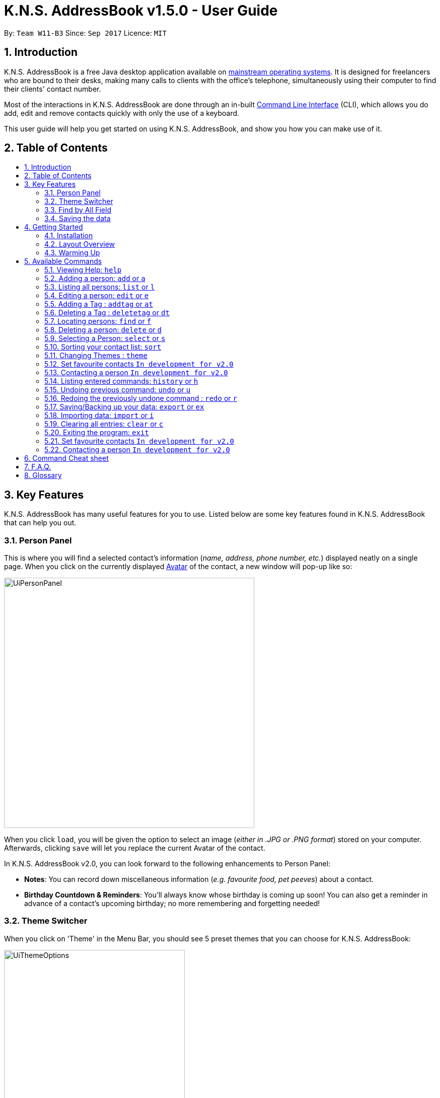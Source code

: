 = K.N.S. AddressBook v1.5.0 - User Guide
:toc:
:toc-title:
:toc-placement!:
:sectnums:
:imagesDir: images
:stylesDir: stylesheets
:experimental:
ifdef::env-github[]
:tip-caption: :bulb:
:note-caption: :information_source:
:warning-caption: :warning:
endif::[]
:repoURL: https://github.com/CS2103AUG2017-W11-B3/main/

By: `Team W11-B3`      Since: `Sep 2017`      Licence: `MIT`

== Introduction
K.N.S. AddressBook is a free Java desktop application available on link:mainstream-os[mainstream operating systems]. It
is designed for freelancers who are bound to their desks, making many calls to clients with the office's telephone,
simultaneously using their computer to find their clients' contact number.

Most of the interactions in K.N.S. AddressBook are done through an in-built link:#command-line-interface[Command Line
Interface] (CLI), which allows you do add, edit and remove contacts quickly with only the use of a keyboard.

This user guide will help you get started on using K.N.S. AddressBook, and show you how you can make use of it.

== Table of Contents
toc::[]

== Key Features
K.N.S. AddressBook has many useful features for you to use. Listed below are some key features found in K.N.S.
AddressBook that can help you out.

// tag::personpanel[]
=== Person Panel
This is where you will find a selected contact's information (_name, address, phone number, etc._) displayed neatly on
a single page. When you click on the currently displayed link:avatar[Avatar] of the contact, a new window will pop-up like so:

image::UiPersonPanel.png[width="497"]

When you click `load`, you will be given the option to select an image (_either in .JPG or .PNG format_) stored on
your computer. Afterwards, clicking `save` will let you replace the current Avatar of the contact.

// end::personpanel[]

In K.N.S. AddressBook v2.0, you can look forward to the following enhancements to Person Panel:

* *Notes*: You can record down miscellaneous information (_e.g. favourite food, pet peeves_) about a
contact.
* *Birthday Countdown & Reminders*: You'll always know whose birthday is coming up soon! You can also get a reminder in
advance of a contact's upcoming birthday; no more remembering and forgetting needed!

// tag::themeswitcher[]
=== Theme Switcher
When you click on 'Theme' in the Menu Bar, you should see 5 preset themes that you can choose for K.N.S. AddressBook:

image::UiThemeOptions.png[width="359"]

[TIP]
Alternatively, you can use the `theme` command to change the current display theme of K.N.S. AddressBook.

When running K.N.S. AddressBook for the first time, the `Light` theme is the default appearance setting. Clicking on any
of the other 4 preset themes will result in an immediate appearance change; hopefully one of these preset themes is to
your liking! Here is what K.N.S. AddressBook look's like in all 5 preset themes:

image::UiAllThemes.gif[width="668"]
// end::themeswitcher[]

In K.N.S. AddressBook v2.0, you can look forward to the following enhancements to Theme Switcher:

* *More Preset Themes*: 5 preset themes is definitely not enough. We want you to have more appearance options so that
K.N.S. AddressBook suits your style.
* *Custom Themes*: For the more tech-savvy users, we plan to let you change the colours of K.N.S. AddressBook via
import of link:cascading-style-sheets[Cascading Style Sheets] (CSS).

// tag::findbyallfield1[]
=== Find by All Field
You can find your contact by using any field as the search query. For example, you can type in a phone number as the search query, and the contact in your address book who has that phone number will appear in the search result.

Find by all field supports find by name, phone number, email, address, birthday, and tags.
// end::findbyallfield1[]

=== Saving the data
The Address Book's data is saved in the hard disk automatically after any executable command that changes the data. +
There is no need for you to save manually.

== Getting Started

=== Installation
.  If you have not done so, https://java.com/en/download/[download] and install Java version `1.8.0_60` (_or later_) on your computer.
+
[NOTE]
This application will not work with earlier versions of Java 8 (_anything before `1.8.0_60`_).
+
.  Download the latest `addressbook.jar` release link:{repoURL}/releases[here].
.  Copy the .jar file into any folder that you want to use as the home folder for your application.
.  Double-click the file to start the application. The Graphical User Interface (GUI) should appear in a few seconds as
such:
+
image::Ui.png[width="766"]

And that's all, you're now ready to use K.N.S. AddressBook!

=== Layout Overview
Here are the parts of K.N.S. AddressBook that you should take note of:

image::FirstTimeLaunch.png[width="766"]

* **Menu Bar**: This is where you can find the alternative ways to
** `Exit` the application,
** Change the current theme,
** and open the `Help` window.

* **Contact List**: You will find all your added contacts here. Only the name
and tag(s) of your contacts will be shown here.

* **Person Panel**: You can view all the saved information of a selected contact
in the contact list here.

* **Command Box**: Most of the interactions in K.N.S. AddressBook are done here.
Here, you can type a valid `command` to get things done.

* **Status Bar**: The total number of contacts you have saved, the last updated
timing, and the data path is shown here.

[NOTE]
The default window size of K.N.S. AddressBook is 1336 by 178. The window's size cannot be changed or maximised!

=== Warming Up
. There are 20 example contacts that are already pre-loaded for you to get familiarised with the features and commands
found in K.N.S. AddressBook. Clicking on any individual contact card will `select` it, showing you the contact's details
in the PersonPanel like so:
+
image::FirstTimeSelection.png[width="668"]
+
. Let's start off by clearing all these example contacts. Type the command *`clear`* in the command box at the
top, and press kbd:[Enter]. You should now see an empty Address Book as such:
+
image::FirstTimeClear.png[width="668"]
+
.  Now, you can add in your first contact! For example, type `add n/John Doe p/98765432 e/johnd@example.com a/JohnStreet
, Block 123, #01-01 b/01/01/1991 t/example` in the command box and press kbd:[Enter]. Click on the new contact; you
should see the following:
+
image::FirstTimeAdd.png[width="668"]
+
.  Uh oh! Looks like we did not type the correct name of the contact. To edit the name of the contact, type `edit n/
John **Dow**` in the command box and press kbd:[Enter]. You should now see the name change in the PersonPanel.
. It's time for John to be gone from your Address Book. Type `delete 1` and press kbd:[Enter] in order to remove him.
+
Congratulations! You have now mastered the basic commands found in the application. In order to have a better
understanding of all the available commands, you can check them out link:#Available-CLI-Commands[here].

== Available Commands
There are 16 commands that you can use in K.N.S. AddressBook. Do take note of the following:

====
*Command Format*

* Words in `UPPER_CASE` are the parameters that you need to enter.
** e.g. For `add n/NAME`, `NAME` is a parameter which can be used as `add n/John Doe`.
* Items in square brackets are optional for you to fill in.
** e.g `n/NAME [t/TAG]` can be used as `n/John Doe t/friend`, or just `n/John Doe`.
* Items with `…`​ after them can be used multiple times (including zero times).
** e.g. `[t/TAG]...` can be used as `{nbsp}`
(i.e. 0 times), `t/friend`, `t/friend t/family` etc.
* You can enter parameters in any order.
** e.g. If the command specifies `n/NAME p/PHONE_NUMBER`, entering `p/PHONE_NUMBER n/NAME`
insteade also acceptable.
====

=== Viewing Help: `help`
Launches a small window that displays the user guide for your reference.

If you're ever in need of help, or just curious to learn more about K.N.S you can use : `help` +
This command will open up a help window that contains the guide you're currently reading!

=== Adding a person: `add` or `a`
Adds a person to the address book. +

To add a person to K.N.S, you can use the following command: +
`add n/NAME [p/PHONE_NUMBER] [e/EMAIL] [a/ADDRESS] [b/BIRTHDAY] [v/AVATAR] [t/TAG]...` or `a n/NAME [p/PHONE_NUMBER] [e/EMAIL] [a/ADDRESS] [b/BIRTHDAY] [v/AVATAR] [t/TAG]...`

[TIP]
You can add a contact with any number of tags (including 0).

[TIP]
Only the name field is mandatory, all other fields are optional. +
With the exception of tags, all missing fields will have a placeholder value.

Examples:

* `add n/John Doe p/98765432 e/johnd@example.com a/John Street, Block 123, #01-01 b/01/01/1991` +
* `a n/Betsy Crowe t/client e/betsycrowe@example.com a/Newgate Prison p/1234567 b/02/02/1992 t/criminal` +
* `a n/Charlie Chopin t/boss e/charliec@example.com a/Madysun Triangle Park p/98765432 b/02/03/2000 v/C:\Users\Charlie\Pictures\cc.png` +
* `add n/Johnny`

=== Listing all persons: `list` or `l`
Shows a list of all persons in the address book. +

To show all persons in your address book, simply enter : +
`list` or `l` +


=== Editing a person: `edit` or `e`
Edits an existing person in the address book. +

To edit an existing person in your address book, you can use the command : +
`edit INDEX [n/NAME] [p/PHONE] [e/EMAIL] [a/ADDRESS] [b/BIRTHDAY] [t/TAG]...` or `e INDEX [n/NAME] [p/PHONE] [e/EMAIL] [a/ADDRESS] [b/BIRTHDAY] [v/AVATAR] [t/TAG]...`

****
* Edits the person at the specified `INDEX`. The index refers to the index number shown in the last person listing. The index *must be a positive integer* 1, 2, 3, ...
* At least one of the optional fields must be provided.
* Existing values will be updated to the input values.
* When editing tags, the existing tags of the person will be removed i.e adding of tags is not cumulative.
* You can remove all the person's tags by typing `t/` without specifying any tags after it.
****

Examples:

* `edit 1 p/91234567 e/johndoe@example.com` +
Edits the phone number and email address of the 1st person to be `91234567` and `johndoe@example.com` respectively.
* `e 2 n/Betsy Crower v/http://example.com/profile.png t/` +
Edits the name of the 2nd person to be `Betsy Crower`, change the avatar and clears all existing tags.

// tag::adddeletetagcommand[]
=== Adding a Tag : `addtag` or `at`
Adds tag(s) to an existing person in the address book. +

Format: `addtag INDEX TAG [MORE_TAGS]`

****
* Adds the given tag(s) to the person at the specified `INDEX`. The index refers to the index number shown in the last person listing. The index *must be a positive integer* 1, 2, 3, ...
* When adding the tag, the existing tags of the person will NOT be removed i.e. adding the tag is cumulative.
* The new tag added must be different from existing tags i.e. no duplicate tags will be allowed
* You are able to add more than 1 tag in a single `addtag` command.
****

Examples:

* `addtag 1 owesMoney` +
Adds a `owesMoney` tag for the 1st person on the list. If previously the 1st person has `friends` tag, now the 1st person has both `friends` and `owesMoney` tag.
* `addtag 3 friends highSchool` +
Adds a `friends` tag and a `highSchool` tag for the 3rd person on the list.

=== Deleting a Tag : `deletetag` or `dt`
Deletes given tag from an existing person in the address book. +

Format: `deletetag INDEX TAG [MORE_TAGS]`

****
* Deletes given tag(s) from the person at the specified `INDEX`. The index refers to the index number shown in the last person listing. The index *must be a positive integer* 1, 2, 3, ...
* When deleting the tag, only specified tag will be removed.
* The tag that will be deleted must exist in the person's tag list.
* You are able to delete more than 1 tag in a single `deletetag` command.
****

Examples:

* `deletetag 1 owesMoney` +
Deletes the `owesMoney` tag from the 1st person on the list.

* `deletetag 3 friends highSchool` +
Deletes the `friends` tag and `highSchool` tag from the 3rd person on the list.

// end::adddeletetagcommand[]

=== Locating persons: `find` or `f`

To locate a person within your address book, you can use: +
`find [PREFIX] KEYWORD [MORE_KEYWORDS]` or `f [PREFIX] KEYWORD [MORE_KEYWORDS]` +
where prefix indicates the field to search (e.g. name) and keyword is the keyword to match with.

****
* The search is case insensitive. e.g `hans` will match `Hans`
* The order of the keywords does not matter. e.g. `Hans Bo` will match `Bo Hans`
* Partial words will be matched e.g. `Han` can match `Hans` +
  See link:#partial-matching[Partial Matching] section for more details.
* Persons matching at least one keyword will be returned (i.e. `OR` search). e.g. `Hans Bo` will return `Hans Gruber`, `Bo Yang`
****

==== By Name
To find by name, you can either use the prefix `n/` or no prefix at all. +

// tag::n[]

[NOTE]
When finding by name, the result will auto sort according to the position of the match. e.g. `find Bo` will list `Bo Alex` before `Holbo` and `Holbo` before `Alexander Bo`

// end::n[]
Examples :

 * `find n/ John` +
 Returns `john` and `John Doe`
 * `f John` is equivalent with above example.
 * `find Betsy Tim John` +
 Returns any person having names `Betsy`, `Tim`, or `John` or that starts with them (e.g. `Timothy`)
// tag::findbytag[]

==== By Tag
To find by tag, you can use the prefix `t/`. +

[NOTE]
When finding by tag, it will match person with any tag matching at least one of the keywords.

Examples:

* `find t/ family` +
Returns any person with the tag `family`
* `f t/ friends family colleague` +
Returns any person with at least one of the tags `friends`, `family`, or `colleague`.


// end::findbytag[]

// tag::findbyallfield2[]
==== By Any Field
To find by other fields, you can use their respective prefixes. (`p/` for phone, `e/` for email, `b/` for birthday,
 `a/` for address) +
You can search all fields, save for avatar (`v/`) as of `v1.4` +
All prefixes will show contacts with partial matches of the respective information. +

Examples:

* `find p/ 1234567` +
Returns any person with phone number containing `1234567`.
* `find a/ Jurong` +
Returns any person with address containing `Jurong` (case-insensitive) in it.
* `find b/ 16/02` +
Returns any person with birthday containing `16/02`.
* `find e/ johndoe` +
Returns any person with email containing `johndoe`.
// end::findbyallfield2[]

// tag::partialfind[]

==== Partial Matching
The Find command accepts partial matches by default. +

Keywords *will match* entries if they are contained within those entries.
[NOTE]
However, vice-versa does not apply!
i.e. Entries *will not match* keywords if the entries are contained within the keywords.

Examples :

* `find mel` +
Matches `Melissa` and `Amelia`
* `find amelia` +
Matches `Amelia` but not `Melissa` or `Mel`
* `find leon` +
Matches `Leonard` but not `Leo`
* `find t/ frien` +
Matches any person with a tag that contains `frien`, e.g. `Friends` or `BestFriends`
// end::partialfind[]

==== By Multiple Fields and Keywords
`In development for v2.0`

==== Strict Searching (AND search)
`In development for v2.0`


=== Deleting a person: `delete` or `d`

To remove a person from your address book, you can use: `delete INDEX` or `d INDEX` +

****
* Deletes the person at the specified `INDEX`.
* The index refers to the index number shown in the most recent listing.
* The index *must be a positive integer* 1, 2, 3, ...
****

Examples:

* `list` +
`delete 2` +
Deletes the 2nd person in the address book.
* `find Betsy` +
`d 1` +
Deletes the 1st person in the results of the `find` command.

=== Selecting a Person: `select` or `s`
Selects the person identified by the index number used in the last person listing. +

Format: `select INDEX` or `s INDEX`

****
* Selects the person and loads the Google search page the person at the specified `INDEX`.
* The index refers to the index number shown in the most recent listing.
* The index *must be a positive integer* `1, 2, 3, ...`
****

Examples:

* `list` +
`select 2` +
Selects the 2nd person in the address book.
* `find Betsy` +
`s 1` +
Selects the 1st person in the results of the `find` command.

// tag::sort[]
=== Sorting your contact list: `sort`

If you want to view your current list in a better way, you can use the `sort` command to
sort the current list lexicographically by the given prefix, in the given order. +

To sort the current list, you can use : `sort [PREFIX] [ORDER]` +

****
* Only the current list is sorted, there is currently no lasting sort on the whole address book. +
* ORDER can either be `asc` for ascending or `des` for descending. If ORDER is omitted, the list is still sorted ascendingly +
* PREFIX can be any prefix with the exception of `t/` and `v/`. +
* If PREFIX is omitted, the current list is sorted in the order of insertion. You can still reverse the order by using `des` without any prefix.
****

Examples:

* `list` +
`sort des` +
Sorts the list in reverse order of insertion (i.e. the previous list is now reversed)
* `find t/ friends` +
`sort n/` +
Sorts the resulting list from the `find` command by name, in ascending order. +

(i.e. the list is now a list of people who has a tag matching `friends`, sorted alphabetically by name.)

// end::sort[]

// tag::themecommand[]
=== Changing Themes : `theme`
You can choose from 5 preset themes to change into: Light, Dark, Red, Blue, and Green.

[NOTE]
The theme names are not case-sensitive!

Format: `theme COLOUR` or `t COLOUR`

Examples:

* `theme Dark`
* `theme RED`
* `t blue`
* `t GrEeN`
// end::themecommand[]

=== Set favourite contacts `In development for v2.0`
Favourite contacts will appear on the top of the contact list.

=== Contacting a person `In development for v2.0`
Directly calls or emails the person(s) identified by index number or otherwise.

=== Listing entered commands: `history` or `h`
Lists all the commands that you have entered in reverse chronological order. +
Format: `history` or `h`

[NOTE]
====
Pressing the kbd:[&uarr;] and kbd:[&darr;] arrows will display the previous and next input respectively in the command box.
====

// tag::undoredo[]
=== Undoing previous command: `undo` or `u`
Restores the address book to the state before the previous _undoable_ command was executed. +
Format: `undo` or `u`

[NOTE]
====
Undoable commands: those commands that modify the address book's content (`add`, `delete`, `edit` and `clear`).
====

Examples:

* `delete 1` +
`list` +
`undo` (reverses the `delete 1` command) +

* `select 1` +
`list` +
`u` +
The `u` command fails as there are no undoable commands executed previously.

* `delete 1` +
`clear` +
`undo` (reverses the `clear` command) +
`undo` (reverses the `delete 1` command) +

=== Redoing the previously undone command : `redo` or `r`
Reverses the most recent `undo` command. +
Format: `redo` or `r`

Examples:

* `delete 1` +
`undo` (reverses the `delete 1` command) +
`redo` (reapplies the `delete 1` command) +

* `delete 1` +
`redo` +
The `redo` command fails as there are no `undo` commands executed previously.

* `delete 1` +
`clear` +
`undo` (reverses the `clear` command) +
`undo` (reverses the `delete 1` command) +
`r` (reapplies the `delete 1` command) +
`r` (reapplies the `clear` command) +
// end::undoredo[]

// tag::exim[]

=== Saving/Backing up your data: `export` or `ex`
Exports current address book data to a file with the specified filename in the data folder. +

While K.N.S provides automatic data saving, you can still manually back up your data using the `export` command.

To export your data, you should type: +
`export` or `ex` `FILENAME.xml` +
where FILENAME is the name you want to give to the exported data.

This will export your current address book data into a file with the specified filename.

[NOTE]
Exported data is saved in the `data` folder, which should be in the same folder as the application file, by default.

[WARNING]
If a file with the filename you entered already exists in the `data` folder, it _**will be overwritten**_ without warning!

Examples: +

* `export backup.xml` +
Exports your data in the `data` folder as `backup.xml` +

* `ex copy` +
Fails and will prompt you to add a `.xml` to the end of the file name.

=== Importing data: `import` or `i`
Imports data from the file in the given filepath, and overwrite current address book data. +

To import data from another application or your own backup data, you can use the `import` command with the format: +
`import` or `i FILEPATH` +
where FILEPATH is the relative filepath of the data to be imported. (Usually in the `data` folder)

[NOTE]
The data file to be imported does not have to be a `.xml` file, as long as the its contents are correctly formatted.

[WARNING]
When you import data, you cannot get your old data back once you close the application. +
 (_you can still use `undo` if you haven't_) +
It is recommended to backup using the `export` command first before importing.

Examples: +

* `import data/backup.xml` +
Imports the data in the file `backup.xml` in the `data` folder which should be located in the same folder as the application. +

* `i copy` +
Imports the data in the file `copy` which should be located at the same folder as the application. +

// end::exim[]

=== Clearing all entries: `clear` or `c`
Clears all entries from the address book. +

To clear all entries from your address book, you can type: +
`clear` or `c`


=== Exiting the program: `exit`
Exits the program. +

To exit the program, you can use the command: `exit` +

=== Set favourite contacts `In development for v2.0`

Favourite contacts will appear on the top of the contact list.

=== Contacting a person `In development for v2.0`

Directly calls or emails the person(s) identified by index number or otherwise.

== Command Cheat sheet

If you're in a hurry or just looking for a quick and simple overview, you're in the right place! Here you can find the list of commands and how to use them:
[format="csv"]
[options="header",cols="1s,^4m,10m,1m"]
|===========================
Action,Command | Alias,Format,Example
Add,"add | a",a n/NAME [p/PHONE_NUMBER] [e/EMAIL] [a/ADDRESS] [b/BIRTHDAY] [v/AVATAR] [t/TAG]... ,"add n/James Ho"
Clear,"clear | c", clear, clear
Delete, "delete | d", delete INDEX, delete 3
Edit, "edit | e", e INDEX [n/NAME] [p/PHONE_NUMBER] [e/EMAIL] [a/ADDRESS] [b/BIRTHDAY] [v/AVATAR] [t/TAG]..., edit 2 n/James Lee
Add Tag, "addtag | at", at INDEX TAG [MORE_TAGS], addtag 2 friends highSchool
Delete Tag, "deletag | dt", dt INDEX TAG [MORE_TAGS], deletetag 2 friends highSchool
Find, "find | f", find [PREFIX] KEYWORD [MORE_KEYWORDS], find n/ James Jake
List, "list | l", list, list
View Help, help, help, help
Select, "select | s", select INDEX, select 2
Sort, sort   , sort [PREFIX] [ORDER], sort n/ asc
Change Theme, "theme | t", theme COLOUR, t Dark
History, history | h, history, history
Undo, undo | u, undo, u
Redo, redo | r, redo, r
Export Data, export | ex, export FILENAME.xml, ex backup.xml
Import Data, import | i, import FILEPATH, import data/backup.xml
|===========================

== F.A.Q.
*Q*: How do I transfer my data to another Computer? +
*A*: Install the application in the other computer and overwrite the empty data file it creates with the file that
contains the data of your previous Address Book folder.

*Q*: How often will this application get updated? +
*A*: Every Wednesday, there will be a new release that you can download so that you can keep the application up-to-date.
However, do take note that updates will cease permanently on the 15 November 2017.

*Q*: How do I update the application? +
*A*: Download the latest .jar file and replace the previous one that is placed in the root directory. That's all you
need to do!

*Q*: I'm having problems with the application that are not addressed in this user guide. Where can I find help? +
*A*: If you have a GitHub account, you can raise a new issue
link:https://github.com/CS2103AUG2017-W11-B3/main/issues[here] about your problem.

*Q*: Can I contribute in this project? +
*A*: Yes, you can! We welcome pull requests. You can submit your pull request to link:https://github.com/CS2103AUG2017-W11-B3/main/pulls[our github repository].

*Q*: Is there a developer guide that I can refer to? +
*A*: Yes! Click <<DeveloperGuide#, here>> to access it.

== Glossary
[[avatar]]
- *Avatar*: A picture representing a particular person in the address book.

[[cascading-style-sheets]]
- *Cascading Style Sheets (CSS)*: It is a style sheet language used for describing the presentation of a document
written in a markup language.

[[command-line-interface]]
- *Command Line Interface (CLI)*: It is an interface which users respond to a visual prompt by typing in a command
on a specified line, receive a response back from the system, and then enter another command. This goes on back and
forth.

[[graphical-user-interface]]
- *Graphical User Interface (GUI)*: It is a graphical (_rather than purely textual_) user interface to a computer.

[[java]]
- *Java*: It is a general-purpose computer programming language that is used in many products today. To learn more,
click link:https://go.java/index.html?intcmp=gojava-banner-java-com[here].

[[mainstream-os]]
- *Mainstream OS*: Examples include Windows, Linux, Unix, Mac OS X.
